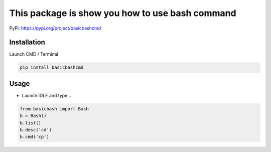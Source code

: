 This package is show you how to use bash command
================================================

PyPi: https://pypi.org/project/basicbashcmd

Installation
------------

Launch CMD / Terminal

.. code:: python

   pip install basicbashcmd

Usage
-----

-  Launch IDLE and type…

.. code:: python

   from basicbash import Bash
   b = Bash()
   b.list()
   b.desc('cd')
   b.cmd('cp')
